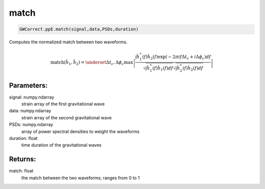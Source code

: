 match
=====

.. code-block:: python

  GWCorrect.ppE.match(signal,data,PSDs,duration)

Computes the normalized match between two waveforms.

.. math::

  \mathrm{match}(\tilde{h}_1,\tilde{h}_2)=\underset{\Delta t_c,\Delta\phi_c}{\mathrm{max}}\left|\frac{\int\hat{h}_1^*(f)\hat{h}_2(f)\exp(-2\pi if\Delta t_c+i\Delta\phi_c)df}{\sqrt{\int \hat{h}_1^*(f)\hat{h}_1(f)df}\sqrt{\int \hat{h}_2^*(f)\hat{h}_2(f)df}}\right|

Parameters:
-----------
signal: numpy.ndarray
    strain array of the first gravitational wave
data: numpy.ndarray
    strain array of the second gravitational wave
PSDs: numpy.ndarray
    array of power spectral densities to weight the waveforms
duration: float
    time duration of the gravitational waves 

Returns:
--------
match: float
    the match between the two waveforms; ranges from 0 to 1
